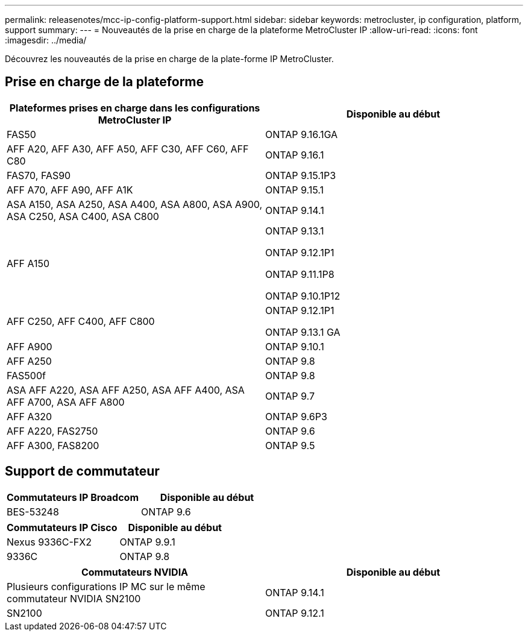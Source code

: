 ---
permalink: releasenotes/mcc-ip-config-platform-support.html 
sidebar: sidebar 
keywords: metrocluster, ip configuration, platform, support 
summary:  
---
= Nouveautés de la prise en charge de la plateforme MetroCluster IP
:allow-uri-read: 
:icons: font
:imagesdir: ../media/


[role="lead"]
Découvrez les nouveautés de la prise en charge de la plate-forme IP MetroCluster.



== Prise en charge de la plateforme

[cols="2*"]
|===
| Plateformes prises en charge dans les configurations MetroCluster IP | Disponible au début 


 a| 
FAS50
 a| 
ONTAP 9.16.1GA



 a| 
AFF A20, AFF A30, AFF A50, AFF C30, AFF C60, AFF C80
 a| 
ONTAP 9.16.1



 a| 
FAS70, FAS90
 a| 
ONTAP 9.15.1P3



 a| 
AFF A70, AFF A90, AFF A1K
 a| 
ONTAP 9.15.1



 a| 
ASA A150, ASA A250, ASA A400, ASA A800, ASA A900, ASA C250, ASA C400, ASA C800
 a| 
ONTAP 9.14.1



 a| 
AFF A150
 a| 
ONTAP 9.13.1

ONTAP 9.12.1P1

ONTAP 9.11.1P8

ONTAP 9.10.1P12



 a| 
AFF C250, AFF C400, AFF C800
 a| 
ONTAP 9.12.1P1

ONTAP 9.13.1 GA



 a| 
AFF A900
 a| 
ONTAP 9.10.1



 a| 
AFF A250
 a| 
ONTAP 9.8



 a| 
FAS500f
 a| 
ONTAP 9.8



 a| 
ASA AFF A220, ASA AFF A250, ASA AFF A400, ASA AFF A700, ASA AFF A800
 a| 
ONTAP 9.7



 a| 
AFF A320
 a| 
ONTAP 9.6P3



 a| 
AFF A220, FAS2750
 a| 
ONTAP 9.6



 a| 
AFF A300, FAS8200
 a| 
ONTAP 9.5

|===


== Support de commutateur

[cols="2*"]
|===
| Commutateurs IP Broadcom | Disponible au début 


 a| 
BES-53248
 a| 
ONTAP 9.6

|===
[cols="2*"]
|===
| Commutateurs IP Cisco | Disponible au début 


 a| 
Nexus 9336C-FX2
 a| 
ONTAP 9.9.1



 a| 
9336C
 a| 
ONTAP 9.8

|===
[cols="2*"]
|===
| Commutateurs NVIDIA | Disponible au début 


 a| 
Plusieurs configurations IP MC sur le même commutateur NVIDIA SN2100
 a| 
ONTAP 9.14.1



 a| 
SN2100
 a| 
ONTAP 9.12.1

|===
